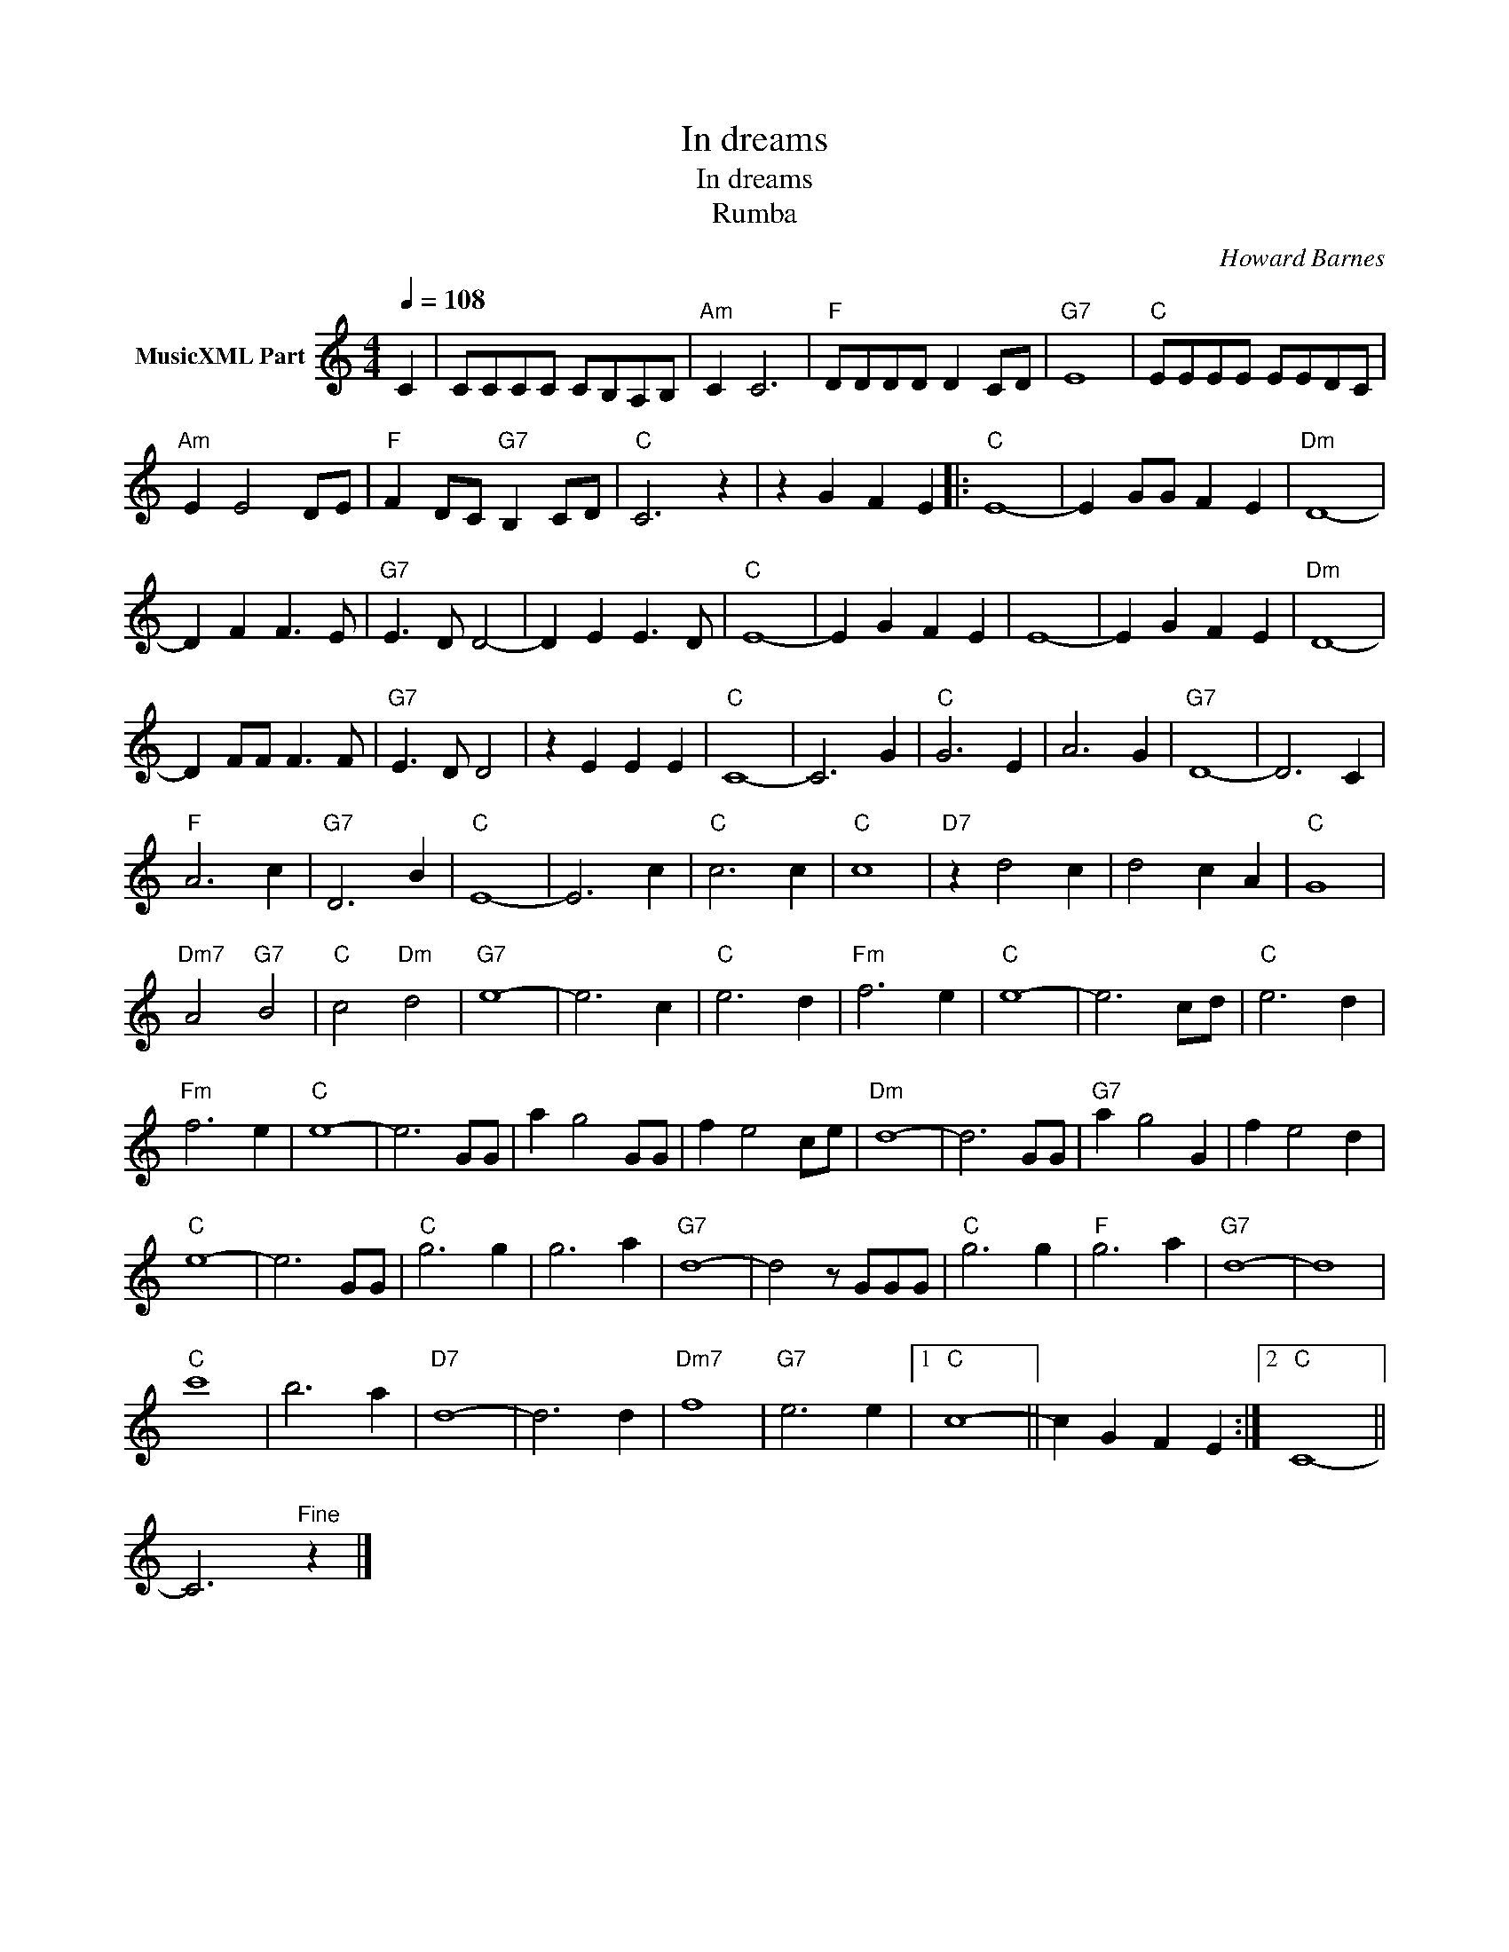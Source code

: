 X:1
T:In dreams
T:In dreams
T:Rumba
C:Howard Barnes
Z:All Rights Reserved
L:1/4
Q:1/4=108
M:4/4
K:C
V:1 treble nm="MusicXML Part"
%%MIDI program 0
V:1
 C | C/C/C/C/ C/B,/A,/B,/ |"Am" C C3 |"F" D/D/D/D/ D C/D/ |"G7" E4 |"C" E/E/E/E/ E/E/D/C/ | %6
"Am" E E2 D/E/ |"F" F D/C/"G7" B, C/D/ |"C" C3 z | z G F E |:"C" E4- | E G/G/ F E |"Dm" D4- | %13
 D F F3/2 E/ |"G7" E3/2 D/ D2- | D E E3/2 D/ |"C" E4- | E G F E | E4- | E G F E |"Dm" D4- | %21
 D F/F/ F3/2 F/ |"G7" E3/2 D/ D2 | z E E E |"C" C4- | C3 G |"C" G3 E | A3 G |"G7" D4- | D3 C | %30
"F" A3 c |"G7" D3 B |"C" E4- | E3 c |"C" c3 c |"C" c4 |"D7" z d2 c | d2 c A |"C" G4 | %39
"Dm7" A2"G7" B2 |"C" c2"Dm" d2 |"G7" e4- | e3 c |"C" e3 d |"Fm" f3 e |"C" e4- | e3 c/d/ |"C" e3 d | %48
"Fm" f3 e |"C" e4- | e3 G/G/ | a g2 G/G/ | f e2 c/e/ |"Dm" d4- | d3 G/G/ |"G7" a g2 G | f e2 d | %57
"C" e4- | e3 G/G/ |"C" g3 g | g3 a |"G7" d4- | d2 z/ G/G/G/ |"C" g3 g |"F" g3 a |"G7" d4- | d4 | %67
"C" c'4 | b3 a |"D7" d4- | d3 d |"Dm7" f4 |"G7" e3 e |1"C" c4- || c G F E :|2"C" C4- || %76
 C3"^Fine" z |] %77

